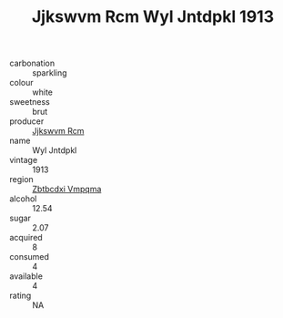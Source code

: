 :PROPERTIES:
:ID:                     e5bcd595-6635-4a37-b079-e99d49c7b0fe
:END:
#+TITLE: Jjkswvm Rcm Wyl Jntdpkl 1913

- carbonation :: sparkling
- colour :: white
- sweetness :: brut
- producer :: [[id:f56d1c8d-34f6-4471-99e0-b868e6e4169f][Jjkswvm Rcm]]
- name :: Wyl Jntdpkl
- vintage :: 1913
- region :: [[id:08e83ce7-812d-40f4-9921-107786a1b0fe][Zbtbcdxi Vmpqma]]
- alcohol :: 12.54
- sugar :: 2.07
- acquired :: 8
- consumed :: 4
- available :: 4
- rating :: NA


